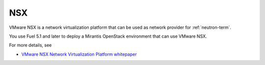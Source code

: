 
.. _nsx-term:

NSX
---

VMware NSX is a network virtualization platform that can be used as network
provider for :ref:`neutron-term`.

You use Fuel 5.1 and later to deploy a Mirantis OpenStack environment
that can use VMware NSX.

For more details, see

- `VMware NSX Network Virtualization Platform whitepaper <http://www.vmware.com/files/pdf/products/nsx/VMware-NSX-Network-Virtualization-Platform-WP.pdf>`_
